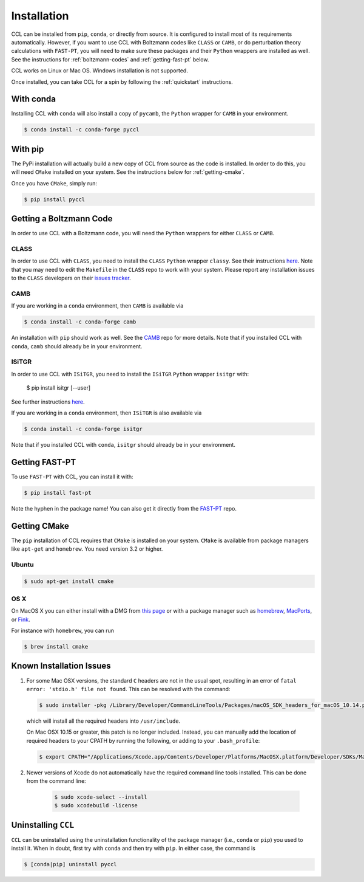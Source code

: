 ************
Installation
************

CCL can be installed from ``pip``, ``conda``, or directly from source.
It is configured to install most of its requirements automatically. However, if
you want to use CCL with Boltzmann codes like ``CLASS`` or ``CAMB``, or do 
perturbation theory calculations with ``FAST-PT``, you will
need to make sure these packages and their ``Python`` wrappers are installed
as well. See the instructions for :ref:`boltzmann-codes` and 
:ref:`getting-fast-pt` below.

CCL works on Linux or Mac OS. Windows installation is not supported.

Once installed, you can take CCL for a spin by following the :ref:`quickstart`
instructions.


With conda
==========

Installing CCL with ``conda`` will also install a copy of ``pycamb``, the
``Python`` wrapper for ``CAMB`` in your environment.

.. code-block:: bash

   $ conda install -c conda-forge pyccl


With pip
========

The PyPi installation will actually build a new copy of CCL from source as
the code is installed. In order to do this, you will need ``CMake`` installed
on your system. See the instructions below for :ref:`getting-cmake`.

Once you have ``CMake``, simply run:

.. code-block:: bash

   $ pip install pyccl


.. _boltzmann-codes:

Getting a Boltzmann Code
========================

In order to use CCL with a Boltzmann code, you will need the ``Python`` wrappers
for either ``CLASS`` or ``CAMB``.

CLASS
-----

In order to use CCL with ``CLASS``, you need to install the ``CLASS`` ``Python``
wrapper ``classy``. See their instructions
`here <https://github.com/lesgourg/class_public/wiki/Python-wrapper>`__.
Note that you may need to edit the ``Makefile`` in the ``CLASS`` repo to work
with your system. Please report any installation issues to the ``CLASS`` developers
on their `issues tracker <https://github.com/lesgourg/class_public/issues>`__.

CAMB
----

If you are working in a ``conda`` environment, then ``CAMB`` is available via

.. code-block:: bash

   $ conda install -c conda-forge camb

An installation with ``pip`` should work as well. See the `CAMB <https://github.com/cmbant/CAMB>`__
repo for more details. Note that if you installed CCL with ``conda``, ``camb``
should already be in your environment.

ISiTGR
------

In order to use CCL with ``ISiTGR``, you need to install the ``ISiTGR`` ``Python``
wrapper ``isitgr`` with:

   $ pip install isitgr [--user]

See further instructions `here <https://github.com/mishakb/ISiTGR>`__.

If you are working in a ``conda`` environment, then ``ISiTGR`` is also available via

.. code-block:: bash

   $ conda install -c conda-forge isitgr

Note that if you installed CCL with ``conda``, ``isitgr``
should already be in your environment.

.. _getting-fast-pt:

Getting FAST-PT
===============

To use ``FAST-PT`` with CCL, you can install it with:

.. code-block:: bash

   $ pip install fast-pt

Note the hyphen in the package name! You can also get it directly from the 
`FAST-PT <https://github.com/JoeMcEwen/FAST-PT>`__ repo.

.. _getting-cmake:

Getting CMake
=============

The ``pip`` installation of CCL requires that ``CMake`` is installed on your
system. ``CMake`` is available from package managers like ``apt-get`` and
``homebrew``. You need version 3.2 or higher.

Ubuntu
------

.. code-block:: bash

   $ sudo apt-get install cmake

OS X
----

On MacOS X you can either install with a DMG from
`this page <https://cmake.org/download/>`__ or with a package manager such as
`homebrew <https://brew.sh/>`__, `MacPorts <https://www.macports.org/>`__, or
`Fink <(http://www.finkproject.org/>`__.

For instance with ``homebrew``, you can run

.. code-block:: bash

   $ brew install cmake


Known Installation Issues
=========================

#. For some Mac OSX versions, the standard ``C`` headers are not in the usual spot, resulting in an
   error of ``fatal error: 'stdio.h' file not found``. This can be resolved with the command:

   .. code:: bash

      $ sudo installer -pkg /Library/Developer/CommandLineTools/Packages/macOS_SDK_headers_for_macOS_10.14.pkg -target /

   which will install all the required headers into ``/usr/include``.
   
   On Mac OSX 10.15 or greater, this patch is no longer included.
   Instead, you can manually add the location of required headers to your CPATH by running the following, or adding to your ``.bash_profile``:
   
   .. code:: bash
        
      $ export CPATH="/Applications/Xcode.app/Contents/Developer/Platforms/MacOSX.platform/Developer/SDKs/MacOSX.sdk/usr/include"
      
#. Newer versions of Xcode do not automatically have the required command line tools installed. This can be done from the command line:
 
    .. code:: bash
      
      $ sudo xcode-select --install
      $ sudo xcodebuild -license

.. _uninstalling:

Uninstalling ``CCL``
====================

``CCL`` can be uninstalled using the uninstallation functionality of the
package manager (i.e., ``conda`` or ``pip``) you used to install it. When in doubt,
first try with ``conda`` and then try with ``pip``. In either case, the command is

.. code-block:: bash

   $ [conda|pip] uninstall pyccl
